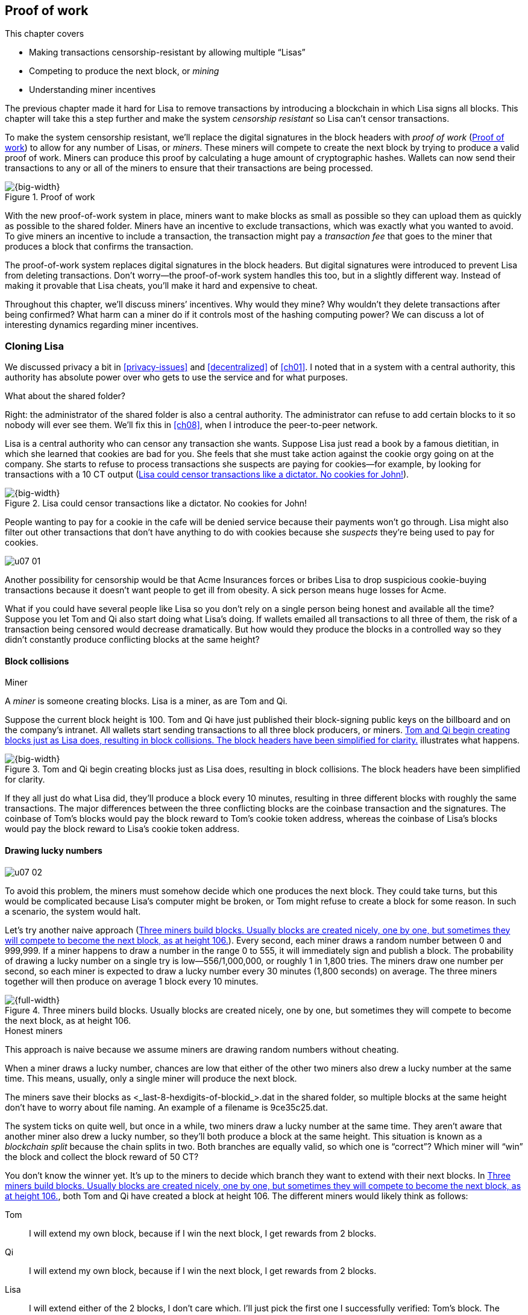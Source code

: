 [[ch07]]
== Proof of work
:imagedir: {baseimagedir}/ch07
This chapter covers

* Making transactions censorship-resistant by allowing multiple “Lisas”
* Competing to produce the next block, or _mining_
* Understanding miner incentives

The previous chapter made it hard for Lisa to remove transactions by
introducing a blockchain in which Lisa signs all blocks. This chapter
will take this a step further and make the system _censorship
resistant_ so Lisa can’t censor transactions.

To make the system censorship resistant, we’ll replace the digital
signatures in the block headers with _proof of work_ (<<fig0701>>) to
allow for any number of Lisas, or _miners_. These miners will
compete to create the next block by trying to produce a valid proof of
work.  Miners can produce this proof by calculating a huge amount of
cryptographic hashes. Wallets can now send their transactions to any
or all of the miners to ensure that their transactions are being
processed.

[[fig0701]]
.Proof of work
image::{imagedir}/07-01.svg[{big-width}]

With the new proof-of-work system in place, miners want to make blocks
as small as possible so they can upload them as quickly as possible to
the shared folder. Miners have an incentive to exclude transactions,
which was exactly what you wanted to avoid. To give miners an
incentive to include a transaction, the transaction might pay a
_transaction fee_ that goes to the miner that produces a block that
confirms the transaction.

The proof-of-work system replaces digital signatures in the block
headers. But digital signatures were introduced to prevent Lisa from
deleting transactions. Don’t worry—the proof-of-work system handles
this too, but in a slightly different way. Instead of making it
provable that Lisa cheats, you’ll make it hard and expensive to cheat.

Throughout this chapter, we’ll discuss miners’ incentives. Why would
they mine? Why wouldn’t they delete transactions after being
confirmed?  What harm can a miner do if it controls most of the
hashing computing power? We can discuss a lot of interesting dynamics
regarding miner incentives.

=== Cloning Lisa

We discussed privacy a bit in <<privacy-issues>> and <<decentralized>>
of <<ch01>>. I noted that in a system with a central authority, this
authority has absolute power over who gets to use the service and for
what purposes.

[.gbinfo]
.What about the shared folder?
****
Right: the administrator of the shared folder is also a central
authority. The administrator can refuse to add certain blocks to it so
nobody will ever see them. We’ll fix this in <<ch08>>, when I
introduce the peer-to-peer network.
****

Lisa is a central authority who can censor any transaction she wants.
Suppose Lisa just read a book by a famous dietitian, in which she
learned that cookies are bad for you. She feels that she must take
action against the cookie orgy going on at the company. She starts to
refuse to process transactions she suspects are paying for cookies—for
example, by looking for transactions with a 10 CT output
(<<fig0702>>).

[[fig0702]]
.Lisa could censor transactions like a dictator. No cookies for John!
image::{imagedir}/07-02.svg[{big-width}]

People wanting to pay for a cookie in the cafe will be denied service
because their payments won’t go through. Lisa might also filter out
other transactions that don’t have anything to do with cookies because
she _suspects_ they’re being used to pay for cookies.

****
image::{imagedir}/u07-01.svg[]
****

Another possibility for censorship would be that Acme Insurances forces
or bribes Lisa to drop suspicious cookie-buying transactions because it
doesn’t want people to get ill from obesity. A sick person means huge
losses for Acme.

What if you could have several people like Lisa so you don’t rely on a
single person being honest and available all the time? Suppose you let
Tom and Qi also start doing what Lisa’s doing. If wallets emailed all
transactions to all three of them, the risk of a transaction being
censored would decrease dramatically. But how would they produce the
blocks in a controlled way so they didn’t constantly produce conflicting
blocks at the same height?

==== Block collisions

[.gbinfo]
.Miner
****
A _miner_ is someone creating blocks. Lisa is a miner, as are Tom and
Qi.
****

Suppose the current block height is 100. Tom and Qi have just
published their block-signing public keys on the billboard and on the
company’s intranet. All wallets start sending transactions to all
three block producers, or miners. <<fig0703>> illustrates what
happens.

[[fig0703]]
.Tom and Qi begin creating blocks just as Lisa does, resulting in block collisions. The block headers have been simplified for clarity.
image::{imagedir}/07-03.svg[{big-width}]

If they all just do what Lisa did, they’ll produce a block every 10
minutes, resulting in three different blocks with roughly the same
transactions. The major differences between the three conflicting blocks
are the coinbase transaction and the signatures. The coinbase of Tom’s
blocks would pay the block reward to Tom’s cookie token address, whereas
the coinbase of Lisa’s blocks would pay the block reward to Lisa’s
cookie token address.

[[draw-lucky-numbers]]
==== Drawing lucky numbers

****
image::{imagedir}/u07-02.svg[]
****

To avoid this problem, the miners must somehow decide which one
produces the next block. They could take turns, but this would be
complicated because Lisa’s computer might be broken, or Tom might
refuse to create a block for some reason. In such a scenario, the
system would halt.

Let’s try another naive approach (<<fig0704>>). Every second, each
miner draws a random number between 0 and 999,999. If a miner happens
to draw a number in the range 0 to 555, it will immediately sign and
publish a block. The probability of drawing a lucky number on a single
try is low—556/1,000,000, or roughly 1 in 1,800 tries. The miners draw
one number per second, so each miner is expected to draw a lucky
number every 30 minutes (1,800 seconds) on average. The three miners
together will then produce on average 1 block every 10 minutes.

[[fig0704]]
.Three miners build blocks. Usually blocks are created nicely, one by one, but sometimes they will compete to become the next block, as at height 106.
image::{imagedir}/07-04.svg[{full-width}]


[.gbinfo]
.Honest miners
****
This approach is naive because we assume miners are drawing random
numbers without cheating.
****

When a miner draws a lucky number, chances are low that either of the
other two miners also drew a lucky number at the same time. This means,
usually, only a single miner will produce the next block.

The miners save their blocks as <_last-8-hexdigits-of-blockid_>.dat
in the shared folder, so multiple blocks at the same height don’t have
to worry about file naming. An example of a filename is 9ce35c25.dat.


The system ticks on quite well, but once in a while, two miners draw a
lucky number at the same time. They aren’t aware that another miner also
drew a lucky number, so they’ll both produce a block at the same height.
This situation is known as a _blockchain split_ because the chain splits
in two. Both branches are equally valid, so which one is “correct”?
Which miner will “win” the block and collect the block reward of 50 CT?

You don’t know the winner yet. It’s up to the miners to decide which
branch they want to extend with their next blocks. In <<fig0704>>,
both Tom and Qi have created a block at height 106. The different
miners would likely think as follows:

Tom:: I will extend my own block, because if I win the next block, I
get rewards from 2 blocks.

Qi:: I will extend my own block, because if I win the next block, I
get rewards from 2 blocks.

Lisa:: I will extend either of the 2 blocks, I don’t care which. I’ll
just pick the first one I successfully verified: Tom’s block. The
blocks might not have landed in the shared folder at exactly the same
time, so it makes sense to extend the first valid one I saw.

When the miners have picked a block at height 106 to extend, they
build a new block at height 107 and start drawing numbers
again. Several outcomes are possible from this situation, assuming
everyone is honest: an immediate resolution, a delayed resolution, or
a split of a split.

===== Immediate resolution

In the simplest and most common case, exactly one miner is the first
to draw a lucky number. This time, it’s Lisa who’s lucky
(<<fig0705>>).

[[fig0705]]
.An immediate resolution: Lisa draws a lucky number.
image::{imagedir}/07-05.svg[{full-width}]

Lisa extended Tom’s block, so the branch Tom and Lisa were working on
gets 1 block longer. A rule for this blockchain is that the _longest_
chain is the correct one. This will change further along in this
chapter, but for now, we follow the longest chain.

Qi, who was trying to extend her branch, notices that the other branch
just got longer because Lisa published a block for that branch. Qi
knows everyone else will follow the longer branch. If she stays on her
short branch, she’ll probably never catch up and become longer than
the other branch. She’s better off abandoning her short branch and
moving over to the longer branch. Now, everyone is working on the same
branch again, and the tie is resolved.

[.gbinfo]
****
The UTXO set is built from a single chain. It cannot be built from
multiple branches simultaneously. Full nodes have to chose which
branch to follow.
****

When Qi switches over to the new branch, she’ll mark all transactions of
her old branch (that aren’t already in the new branch) as pending. They
will be up for grabs for future blocks on the new branch. Nodes maintain
a pool of pending transactions, generally called the _memory pool_, or
_mempool_. To mark a transaction as pending means putting it in the
mempool.

Because Qi abandoned her branch, she also abandoned her block reward.
Her block will never be part of the longest chain, so she’ll never be
able to spend the block reward in her block. Only blocks on the longest
chain will affect the UTXO set.

===== Delayed resolution

But what would happen if both Lisa and Qi happened to draw a lucky
number at the same second (<<fig0706>>)? This would mean both branches
would be extended by 1 block each. You still don’t know which one is
the correct branch. Miners will again pick sides and try to extend
their branch of choice.

[[fig0706]]
.Both Lisa and Qi draw a lucky number at the same time. The situation isn’t resolved yet.
image::{imagedir}/07-06.svg[{big-width}]

Let’s say Tom is the next to draw a lucky number. He builds the next
block on his branch, which now becomes 3 blocks long. It becomes longer
than the other branch, which is only 2 blocks long (<<fig0707>>).

[[fig0707]]
.Tom is the next lucky miner, and he gets to extend “his” branch, which will now become the longest.
image::{imagedir}/07-07.svg[{big-width}]

Every miner acknowledges this by switching to Tom’s branch and moving on
from there. You finally have a winning branch. Again, Qi happens to be
the loser in this fight.

===== Split of split

Say instead Tom and Lisa both draw a lucky number at the same time. They
would then both extend Tom’s branch. The result would be a split of the
split (<<fig0708>>).

[[fig0708]]
.One of the branches experiences yet another split. This new split is resolved like the previous one.
image::{imagedir}/07-08.svg[{big-width}]

You now have three branches. Qi’s branch is probably abandoned because
it’s shorter than the two new branches, Lisa’s branch and Tom’s branch.
This new competition will be resolved in the same way as the first
split. It will be resolved

* Immediately by the next block
* After a delay because 2 blocks appear simultaneously, one on each
  branch
* When a new split is introduced on either of the two new branches

[[probability-of-splits]]
==== Probability of splits

[.gbinfo]
.Scientific notation
****
//a b c d e f g h i j k l m n o p q
5.6e-4 = 0.00056 +
2.1e-7 = 0.00000021

stem:[Xe{-Y}] is shorthand for stem:[X\times10^{-Y}]
****

Eventually, one branch of a split will win. The likelihood that two
branches of length _X_ happen next diminishes rapidly for increasing
_X_:

////
N = Number of dice
S = number of sides on the die (1800)

P(chain splits on next block) =
P(two or more dice wins | some die wins) =
P(two or more dice wins)/P(some die wins)

P(two or more dice wins) = 1 - ((S-1)/S)^N^ - 3*(1/S)*((S-1)/S)^N-1^
P(some die wins) = 1-((S-1)/S)^N^
P(two or more dice wins)/P(some die wins) =
(1 - ((S-1)/S)^N^ - 3*(1/S)*((S-1)/S)^N-1^)/(1-((S-1)/S)^N^) =
(1 - (1799/1800)^3^ - 3*(1/1800)*(1799/1800)^2^)/(1-(1799/1800)^3^)=0.00055565843

Na = Number of branch A dice
Nb = Number of branch B dice

P(both branches are extended next time) =
P(both branches are extended | some branch is extended)

A = Both branches are extended
B = Some branch is extended

P(A) = P(branch A is extended)*P(branch B is extended)
 = (1-((S-1)/S)^Na^) * (1-((S-1)/S)^Nb^)

P(B) = 1-((S-1)/S)^Na+Nb^

P(A|B) = P(A ∩ B) / P(B) = P(A) / P(B)
 = (1-((S-1)/S)^Na^) * (1-((S-1)/S)^Nb^) / (1-((S-1)/S)^Na+Nb^) 

Na = 1
Nb = 2
S = 1800

P(A|B) = (1-((S-1)/S)^Na^) * (1-((S-1)/S)^Nb^) / (1-((S-1)/S)^Na+Nb^)
 = (1-(1799/1800)) * (1-(1799/1800)^2^) / (1-(1799/1800)^3^)
 = (1/1800)*(1-(1799/1800)^2^) / (1 - (1799/1800)^3^)
 = 0.00037047327
////

|===
| Branch length | Probability | Happens about every …

| 1 | 5.6e-4 | 2 weeks

| 2 | 2.1e-7 | 90 years

| 3 | 7.6e-11 | 250,000 years

| 4 | 2.8e-14 | 700,000,000 years
|===

[.inbitcoin]
.Splits
****
[.movingtarget]

Splits in Bitcoin occur less than once a month, and the trend is for
them to become rarer over time due to more efficient verification and
transport mechanisms.
****

A split of branch length 1 is quite likely to happen, but a branch of
length 2 probably won’t happen during Lisa’s lifetime (she’s 45). No
matter how long the splits are, eventually they’ll resolve with a
winner. This seems like a nice scheme. But it has its issues:

* [ ] You can cheat with lucky numbers. You can’t prove you actually drew
an honest lucky number.

* [ ] For every new miner, the system becomes more censorship resistant
but also more vulnerable to private-key theft. More computers
containing private keys means a higher probability that a key gets
stolen. A stolen block-signing private key will let the thief create
blocks by cheating with lucky numbers and collect the rewards for
themselves.

* [ ] For each new miner, the risk that one miner cheats with lucky
numbers increases.

* [ ] You can’t just add new miners to the system. You need to lower the
lucky-number threshold as more miners are added, to keep the average
of 10 minutes per block and the money issuance at the desired rate.

Clearly, this system won’t be able to increase the number of miners
beyond a controlled group of highly trusted participants. You’ll get a
flood of blocks as miners start cheating, but you can’t prove they’re
cheating. It’s possible they’re just really, really lucky.

[.periscope]
=== Where were we?

This chapter is about _proof of work_. I haven’t introduced that term
properly yet, but I’ll do so in the next section.

In the Bitcoin overview in <<ch01>>, <<step-3-the-blockchain>>, you
saw that one miner takes the lead and decides which transactions go
into the next block and in what order. Bitcoin uses proof of work to
decide who gets to take the lead (<<fig0709>>).

[[fig0709]]
.Proof of work is how you select a leader without a leader.
image::{imagedir}/07-09.svg[{big-width}]

Proof of work lets you randomly select a leader among all miners
without using a central authority. Pay close attention to this chapter
because this is the essence of Bitcoin. It’s what makes Bitcoin truly
_decentralized_. We want the system decentralized because this makes
it censorship resistant. If the system has a central authority, then
transactions can be censored.

Cloning Lisa was a first step toward decentralization, but it isn’t
perfect because you trust miners to draw honest lucky numbers.

=== Forcing honest lucky numbers

What if you could force miners to not cheat with lucky numbers? It turns
out that you can! You can make them perform huge amounts of computations
with their computers and have them prove they’ve performed the work. You
can make them perform so much work that it takes each of the three
miners about 30 minutes on average to produce a block, which will result
in a 10-minute block interval, just as before.

[[fig0710]]
.The block signatures are replaced by proof of work.
image::{imagedir}/07-10.svg[{full-width}]

.Old-style block
****
image::{imagedir}/u07-04.svg[]
****

The trick is to replace the digital signatures in the block header with
proof of work (<<fig0710>>). Suppose Qi just published a block, and the
cafe’s full node wants to verify that this block is valid. Besides
verifying the usual stuff like transactions and the merkle root, the
full node must verify that Qi’s block includes a valid proof of work.
The proof of work is valid if the block-header hash—block ID—is less
than or equal to an agreed-on target that’s written in the block header,
as <<fig0711>> shows.

[.inbitcoin]
.Targets in Bitcoin
****
The target is written in the block header as 4 bytes, `ABCD`; the
32-byte target is calculated as `BCD` × 2^8*(A-3)^. That’s `BCD` with
`A-3` zero bytes after it. It’s this awkward because we must be able to
express a wide range of targets, 1–2^256^, with only 32 bits. The target
in Qi’s block is written as `1c926eb9`, meaning `926eb9` with 25 zero
bytes after (`1c–3 `= `19`, hex code for 25).
****

[[fig0711]]
.The block ID must be less than or equal to the target in the header. Otherwise, the block is invalid.
image::{imagedir}/07-11.svg[{half-width}]

The nonce in this block header is `492781982`. Qi selects this value
using trial and error. The next section will explain how this works.

To determine whether a block’s proof of work is valid, compare the
256-bit block ID to the 256-bit target written in the block header. In
<<fig0711>>, the block ID and target are

////
Max target:
0x00ffff * 2**(8*(0x1d - 3)) = 0x00000000FFFF0000000000000000000000000000000000000000000000000000
Example target:
0x926eb9 * 2**(8*(0x1c - 3)) = 0x00000000926eb900000000000000000000000000000000000000000000000000
Example hash:
////

 block id: 000000003c773b99fd08c5b4d18f539d98056cf72e0a50c1b57c9bc429136e24
 target:   00000000926eb900000000000000000000000000000000000000000000000000

In this example, the block ID starts with `000000003…`, whereas the
target starts with `000000009…`. The block ID is less than the target,
which means this block’s proof of work is valid.

The target is a number agreed on by all full nodes and miners. This
target will change every now and then according to some common rules.
Such a change is called a _retarget_, and I’ll describe it in a
later section. For now, you can regard it as a fixed number that must
be set in the block header.

==== Producing a valid proof of work

To create a new block, a miner must produce a valid proof of work for
the block before it’s considered valid. To make a valid proof of work,
the miner must create a block-header hash that’s less than or equal to
the target in the block header.

****
[options="header"]
|===
| Input | Hash
| `Hello1!` | `8264…6e64`
| `Hello2!` | `493c…14f8`
| `Hello3!` | `9048…0bae`
| `…` | `…` 
|===
****

A block ID is a double SHA256 of the block header. As you learned in
<<ch02>>, the only way to find a pre-image to a cryptographic hash
function is to try different inputs over and over until you find one.
The same goes here; the miner must try different block headers until it
finds one that hashes to a value less than or equal to the target.

Let’s go back in time and look at how Qi created her block. She creates
a block, sets the target to `00000000926e…`, and sets the nonce to `0`.
She then tests whether the proof of work is valid (<<fig0712>>).

[[fig0712]]
.Qi tests if her block is valid by verifying the proof of work.
image::{imagedir}/07-12.svg[{half-width}]

She calculates the block ID by hashing her block header with double
SHA256. In this case, the block ID is `aa9c614e7f50…`. This number
is bigger than the target:

 block id: aa9c614e7f5064ef11eedc51856cc7bfcdf71a1f2d319e56d4cc65bda939be79
 target:   00000000926eb900000000000000000000000000000000000000000000000000

The rule is that the block ID must be less than or equal to the target
for the proof of work to be valid. Qi fails miserably.

[.inbitcoin]
.Nonce
****
The nonce is a 32-bit number, so there are “only” 2^32^ = 4,294,967,296
possible different nonces to choose from.
****

This is where the nonce comes in. A _nonce_ is just a silly number
that doesn’t mean anything. It can be set to any value. Qi initially
set the nonce to `0`, but she could just as well have set it to `123`
or `92178237`. The nonce helps make a change in the block that will
affect the block ID without changing any real data, like transactions
or the previous block ID.

Qi will now try again to make a valid proof of work. She increases the
nonce from `0` to `1` and tests the validity again (<<fig0713>>).

[[fig0713]]
.Qi increases the nonce and makes a second attempt at finding a valid proof of work. This also fails.
image::{imagedir}/07-13.svg[{half-width}]

When Qi changes the block header by increasing the nonce, the block ID
changes—any tiny change in the header will result in a completely
different block ID. This is the same property displayed in <<cryptographic_hashing>> in <<ch02>>, when we changed the cat picture (<<fig0714>>).

[[fig0714]]
.Changing the input of a cryptographic hash function results in completely different output.
image::{imagedir}/07-14.svg[{big-width}]

The new block ID is `863c9bea5fd8…` This is also bigger than the target.
Qi fails again. I’m sorry, but there’s no way around it—Qi must try once
more. She increases the nonce from `1` to `2` and tests again (<<fig0715>>).

[[fig0715]]
.Qi’s third attempt at finding a valid proof of work. She fails again.
image::{imagedir}/07-15.svg[{half-width}]

The result is the same: miserable failure. The block ID was
`005ce22db5aa…` this time, which is still bigger than the target.

She repeats this over and over. For example, <<fig0716>> shows her
227,299,125th try. It was close, but close doesn’t help. She has to keep
trying (<<fig0717>>). And finally she gets the result shown in <<fig0718>>.

[[fig0716]]
.Qi’s try with nonce 227,299,124. Close but no cigar!
image::{imagedir}/07-16.svg[{half-width}]


[[fig0717]]
.Qi keeps on working.
image::{imagedir}/07-17.svg[{half-width}]

[[fig0718]]
.The nonce 492781982 is a winner!
image::{imagedir}/07-18.svg[{half-width}]

The nonce 492781982 results in a block ID `000000003c77…`.  She
compares this to the target:

 block id: 000000003c773b99fd08c5b4d18f539d98056cf72e0a50c1b57c9bc429136e24
 target:   00000000926eb900000000000000000000000000000000000000000000000000

Wow—this block ID is less than the target! Qi has performed a great deal
of work to find a nonce that results in a block ID less than the target.
She’s created a block with a valid proof of work. Great, now she’ll
publish the block to the shared folder.

It’s important to realize that all miners build their own unique blocks.
For example, Tom is working on his own block concurrently with Qi (and
Lisa), but his set of transactions is different than Qi’s because his
coinbase transaction pays the block reward to himself, whereas Qi’s
coinbase transaction pays the block reward to Qi. This difference will
cause the merkle roots in their respective block headers to differ. If
Tom sets Qi’s winning nonce, 492781982, on his own block, he likely
won’t meet the target. Other things that probably differ between their
blocks could be the timestamp or the selected list of transactions.

==== Why is this good?

Anyone can pick up the block from the shared folder and verify that the
rule is met—the block ID is less than or equal to the agreed-on target.
Block verification is now slightly different than before (<<fig0719>>).

[[fig0719]]
.Block verification has changed. The verifier no longer needs anything from outside the block.
image::{imagedir}/07-19.svg[{big-width}]

[.gbinfo]
.Blocks are self-contained
****
You don’t need anything from outside the blockchain to verify the
block.
****

The difference from verifying a digitally signed block is that the full
node verifies the block producer has provided a valid proof of work
instead of a valid digital signature.

[role="important"]
With proof of work, you don’t need anything other than the block itself
to determine if the block is valid. You used to need stuff from outside
the blockchain—the miner’s public key from the bulletin board. This is a
major leap forward toward decentralization. No central sources for
public keys are left that can be manipulated.

==== Comparing with lucky numbers

The blockchain will grow the same way as before, but the drawing of
lucky numbers is replaced by hashing the block header (<<fig0720>>).
<<tab0701>> compares the two systems.

[[fig0720]]
.The blockchain works the same as when lucky numbers were used.
image::{imagedir}/07-20.svg[{full-width}]

[.gbinfo]
****
0.02 microseconds is just an example of how long a “try” can take. It
varies from miner to miner.
****

Instead of drawing a random number each second, the miners draw a
number about every 0.02 microseconds through cryptographic hashing. At
the same time, the lucky number limit, or target, is set to the
256-bit number 00000000926e…=926eb9*2^200^ instead of just 555.

[[tab0701]]
[role="widetable"]
.Comparing the lucky number system with the proof-of-work system
|===
| Idea | Target | Possible values | Draw every | Average block time | Best chain in a split

| Lucky numbers | `555` | 1,000,000 | Second | 10 minutes | Longest chain
| Proof of work | 926eb9*2^200^ | `2^256^` | 0.02 microseconds | 10 minutes | Most work chain
|===

subtle but important difference is that with proof of work, it’s the
chain with the _most accumulated proof of work_ that’s considered the
best branch to follow. In the lucky numbers case, nodes followed the
longest chain. The accumulated proof of work for a blockchain is the sum
of the difficulty of each individual block in the chain.

The _difficulty_ of a block is a measurement of how many times harder it
is to find a valid proof of work for that block compared to finding it
for the genesis block.

More exactly, the _difficulty of block B_ is calculated like this:

[stem]
++++
\frac{\mathrm{target\ of\ the\ genesis\ block}}{\mathrm{target\ of\ }B}=\frac{(2^{16}-1)*256^{26}}{\mathrm{target\ of\ }B}
++++

The target of the genesis block is divided by the target of _B_,
which makes the difficulty of the genesis block exactly 1.

The gist of this is that the higher the target of a block, the lower
the difficulty of that block, and the lower the target, the higher the
difficulty. So, we sum all blocks’ difficulties in the blockchain to
get the chain’s accumulated proof of work.

[.gbinfo]
.Strongest chain
****
The strongest chain is the chain with the most accumulated proof of
work.
****

From now on, I’ll refer to the branch with the most accumulated work
as the _strongest branch_ or _strongest chain_. Another commonly
used term is _best chain_. The distinction between the longest and
the strongest chain will become important in <<strength-length>> when
I’ve introduced _difficulty adjustments_.

==== What if you run out of nonces?

The nonce is a 32-bit number. This is pretty small. If a miner has tried
all 4,294,967,296 possible numbers without success, they must do
something else to change the block header. Otherwise, they’ll redo the
exact same tries they’ve already made. Several options exist for making
a change (<<fig0721>>):

* Change the timestamp slightly.
* Add, remove, or rearrange transactions.
* Modify the coinbase transaction.

[[fig0721]]
.The block header can be changed in different ways.
image::{imagedir}/07-21.svg[{half-width}]

Changing the timestamp is straightforward—just add a second to the
timestamp, and the header will be different. If you use one of the other
two options, you’ll have to recalculate the merkle root because the
transaction data has changed. When the merkle root is updated, the
header changes.

Once you make any of these changes to the block, the header will change
so the nonce can be reset to `0`, and the miner can begin hashing again.

[[miners-have-to-move-out]]
=== Miners have to move out

The company thinks the proof-of-work system is nice and all, but it
doesn’t want to pay for the electricity needed to perform all this work.
Because computers run on electricity, the more calculations a computer
makes, the more electricity it needs.

The company decides that miners must run their mining software
elsewhere, such as in their own homes. This is fair. After all, miners
are rewarded with 50 CT for each block they find. The electricity cost
for them to produce a block is less than 50 CT. The current market value
of 50 CT is five cookies in the cafe, and each cookie token is currently
traded at about 20 cents. Each block gives a miner about $10 worth of
cookie tokens, which isn’t bad given that they each produce about 48
blocks per day.

Let’s look quickly at the _hashrate_ of our three miners. The hashrate
is a measurement of how many hashes (tries) they can perform per second:

|===
| Miner | Hashrate (million hashes/s) | Expected blocks per day

| Lisa | 100 | 48
| Tom | 100 | 48
| Qi | 100 | 48

s| Total s| 300 s| 144 
|===

This system will produce about 144 blocks per day, which is 1 block
per 10 minutes on average.

==== Adding more hashrate

An interesting aspect of this system is that _anyone_ can become a miner
without asking for permission. They can just set up a computer at home
and start building blocks. Blocks are no longer tied to a person but to
an amount of computing work:

Lisa adds to her hashrate:: Lisa finds this business of mining at home
lucrative. She decides to add another similar computer at her house,
which effectively doubles her hashrate.

Rashid becomes a miner:: Rashid also wants to join the mining
business. He sets up a computer at home that competes for new blocks.
His computer is slightly faster than the competitors’, so he expects to
produce more blocks per day than, for example, Qi.

After Lisa’s and Rashid’s added hashrate, the total hashrate in the
cookie token system has increased significantly:

[role="inbitcoin movingtarget"]
.Total Bitcoin hashrate
****
As of writing, Bitcoin’s total hashrate is about 50 exahash/s. That’s
50 × 10^18^ hash/s.
****

|===
| Miner | Hashrate (million hashes/s) | Expected blocks per day

| Lisa | 200 | 96
| Tom | 100 | 48
| Qi | 100 | 48
| Rashid | 150 | 72

s| Total s| 550 s| 264
|===


Look: we’re producing more blocks per day than we designed for! The
goal is 144 blocks per day, and 264 is significantly more than this.
The _block rate_ is too high, almost double the desired rate.

==== Problems with a high block rate

A higher block rate might seem beneficial because the confirmation time
of transactions will decrease, but it comes with some problems.

===== Too-fast money creation

[.bigside]
****
image::{imagedir}/u07-06.svg[]
****

Remember the planned money supply curve from <<ch02>>? The plan was to
issue half the money supply, 10.5 million CT, during the first four
years; then, during the next four years, issue half of that, 5.25
million CT; and so on, until the issuance rounds down to 0. This whole
process would take about 131 years.

Now, because Lisa beefed up her mining and Rashid added his mining
computer, the issuance is too fast. With this high block rate, it will
take only half the time until all the cookie tokens are created.

This means the increase rate in money supply is 264/144 = 1.8 times
the desired supply increase rate.

===== More splits

Splits happen naturally every now and then. But when the block rate
increases, the risk of natural splits increases. Imagine if 3,000 people
started mining in their basements. This would increase the block rate by
1,000 times. Each and every second, several miners would find a valid
proof of work and publish a block. There would be splits on almost every
block height. This makes transactions in recent blocks less reliable
because those blocks can more easily be split off from the main chain.

This would also be problematic from a security perspective because if
two branches have about 50% of the total hashrate on each branch,
individual branch security is cut in half. We’ll discuss blockchain
security further in <<security>>.

==== What’s fixed?

We’ve fixed the hard problem of forcing “honest lucky numbers” in an
interesting way. Let’s see what issues from <<probability-of-splits>>
remain:

* [x] You can cheat with lucky numbers. You can’t prove you actually
drew an honest lucky number.

* [x] For every new miner, the system becomes more
censorship-resistant but also more vulnerable to private key theft. A
stolen block-signing private key will let the thief create blocks by
cheating with lucky numbers and collect rewards for themselves.

* [x] For each new miner, the risk that one cheats with lucky numbers
increases.

* [ ] You can’t just add new miners to the system. You need to lower
the lucky-number threshold as more miners are added, to keep the 10
minutes per block average and the money issuance at the desired rate.

There’s only one problem left in the list. We’ll fix it in the next
section.

[[difficulty-adjustments]]
=== Difficulty adjustments

Now that you’ve added more miners and more hashrate to the system, the
block rate has increased. This is because the miners collectively make
more tries per second than before, resulting in more blocks being
produced per hour.

Everyone has agreed on the target in the block header, but you need to
adjust the difficulty of mining a block to cater to increased or
decreased total hash rate. The target is adjusted after every 2,016
blocks. This adjustment is called a _difficulty adjustment_ or
_retarget_, and the 2,016-block period is called a _retarget
period_. Remember that each block contains a coinbase transaction that
creates 50 new cookie tokens. You want 1 block per 10 minutes on
average, to keep the pace of newly minted cookie tokens at the desired
rate. That’s two weeks for 2,016 blocks.

[role="important"]

If the last retarget period was more than two weeks long, the target
must increase to increase the probability that a block header hash will
meet it. You decrease the difficulty. If the retarget period was less
than two weeks long, you must decrease the target to decrease the
probability of meeting it. You increase the difficulty.

The new target, stem:[N], is calculated as stem:[N=O \times F], where stem:[O] is
the old target and stem:[F] is a target change factor that depends on the
last retarget period, as <<fig0722>> shows.

[[fig0722]]
.Adjusting the target based on the last 2,016 blocks. The goal is 2,016 blocks in two weeks.
image::{imagedir}/07-22.svg[{big-width}]

Generally, we calculate the new target, stem:[N], from stem:[O] and
the duration, stem:[T], of the last retarget period as follows:

[stem]
++++
N=
O*\left\{
\begin{array}{ll}
\frac{1}{4} & \mbox{if } T \lt 0.5 \\
\frac{T}{2} & \mbox{if } 0.5 \leq T \leq 8 \\
4 & \mbox{if } 8 \lt T
\end{array}
\right.
++++

The target can’t change by more than a factor of 4 or by less than a
factor of 1/4 to limit the effect of certain double-spend attacks
where someone isolates a victim’s node from honest nodes to manipulate
the difficulty in their favor. You can read about it at
<<web-target-change>>.

[[timestamp-rules]]
==== Rules for timestamps

[.gbinfo]
****
Timestamps are also used by some bells and whistles in
transactions. I’ll have more about this in <<ch09>>.
****

The block header contains a _timestamp_. Timestamps are important
because you want the system to automatically adjust the target without
human intervention so that, on average, 1 block is produced per 10
minutes. The block-creation rate is important because you want a
predictable issuance of new cookie tokens.

The miner creating a block sets the timestamp to the current time before
producing a proof of work. But because different full nodes run on
different computers, their clocks might not be in perfect sync.

Suppose Lisa produces a block with timestamp 2017-08-13 07:33:21 UTC and
publishes it on the shared folder. Tom then produces the next block, but
his clock is behind Lisa’s clock.

Tom produces a block with an earlier timestamp than the previous block.
This isn’t a problem as long as the timestamps don’t differ too much
(<<fig0723>>).

[[fig0723]]
.Two blocks are mined with decreasing timestamps. That’s OK.
image::{imagedir}/07-23.svg[{full-width}]

The timestamp must obey a few rules. Suppose the cafe’s full node is
about to verify Tom’s block:

* The timestamp must be strictly later than the _median_ of the
previous 11 timestamps. This median is commonly referred to as the
block’s _median time past_.

* The timestamp must be at most two hours in the future according to
the cafe’s clock.

These rules ensure that no one manipulates their blocks’ timestamps to
influence the next target calculation. Imagine if the last block
before the retarget had a timestamp six weeks after the current
time. This would cause the next target to increase by a factor of 4,
as <<tab0702>> shows.

[[tab0702]]
.A bad miner manipulates the last timestamp of the 2,016 blocks before a retarget. H is the first block height of a retarget period. The new target will increase by a factor of 4.
|===
| Block height | Timestamp (ignoring seconds) | Elapsed timestamp time

| H      | 2017-07-31 06:31 | 0
| H+1    | 2017-07-31 06:42 | 11:17
| ...    | ... | ...
| H+2013 | 2017-08-14 07:22 | 2 weeks and 51 min
| H+2014 | 2017-08-14 07:33 | 2 weeks and 1h 2 min
| H+2015 | 2017-09-25 08:51 | 8 weeks and 2h 20 min
|===

The last timestamp is six weeks later than when the block was actually
mined. All full nodes will reject this block because it violates the
timestamp rules. Someone wants to manipulate the target. If this block
had been accepted, the next target would be four times bigger than the
current target, making it four times easier to find a valid proof of
work. This kind of misbehavior is prohibited by the timestamp rules
just described. Given that you can’t lie more than two hours with your
timestamp, the next target can’t be manipulated more than marginally.

[[strength-length]]
==== Chain strength vs. chain length

Let’s get back to the discussion on chain strength and why it’s
important not to merely look at chain length. It intuitively seems
reasonable that the harder it is to rewrite the chain’s history, the
better, so you should follow the strongest chain. But when do the
strongest and longest chain differ?

They can differ for several reasons:

* Natural split right before a retarget

* Accidental splits due to incompatible software versions

* Deliberate splits as an attack against the honest chain

We’ll look only at the first option here. Suppose a natural split
occurs (<<fig0724>>).

[[fig0724]]
.A natural split with differing timestamps between the branches will cause one branch to become stronger than the other in case of a retarget.
image::{imagedir}/07-24.svg[{big-width}]

[.gbinfo]
.Timestamps
****
Timestamps must not be more than two hours ahead of the clock on the
wall.
****

This is an unlikely scenario, but we need to consider it because it
_might_ happen. A split happens right before a retarget, and the 2
blocks’ timestamps differ by four hours. Next, 2 new blocks are
produced at the same time, one on each branch. These new blocks have
been retargeted based on different histories. The last timestamps in
the respective retarget periods differ by four hours, which causes the
new targets to be different. Recall the retarget formula:

[stem]
++++
N=
O*\left\{
\begin{array}{ll}
\frac{1}{4} & \mbox{if } T \lt 0.5 \\
\frac{T}{2} & \mbox{if } 0.5 \leq T \leq 8 \\
4 & \mbox{if } 8 \lt T
\end{array}
\right.
++++

Because the new targets are different, the new difficulty of the last
block on each branch is different. This means the chain strength
differs because the branches now have different accumulated proof of
work.

[[security]]
=== What harm can miners do?

In <<ch06>>, you made sure Lisa couldn’t undo transactions without
revealing her fraud attempt. You did this by requiring Lisa to
digitally sign blocks so anyone can verify that Lisa has approved a
block. If she later signs a competing block on the same height that
replaces her own transaction with a transaction paying to herself
instead, everyone will notice and hold her accountable.

Now the situation is different. Lisa doesn’t sign her blocks anymore.
The blocks are anonymous—nothing ties Lisa to a certain block. Doesn’t
this mean she can double spend again?

Well, yes, if she’s very lucky.

==== Double spending

Suppose Lisa is about to pay for a cookie in the cafe. But at the time
she pays, she also prepares a double-spend transaction (<<fig0725>>).

[[fig0725]]
.Lisa creates two transactions that spend one common output.
image::{imagedir}/07-25.svg[{big-width}]

C is the transaction to the cafe. L is Lisa’s double-spend transaction
that she’s going to use to snatch her money back. Both transactions are
perfectly valid on their own, but both can’t be valid at the same time
because they both spend a common output. An output can be spent only
once.

Lisa sends the honest payment, C, to all miners. While other miners try
to add her honest transaction into a block and create a valid proof of
work, Lisa secretly puts the double-spend transaction, L, into a secret
block of her own and starts working on that block (<<fig0726>>).

Lisa’s goal is to secretly find a valid proof of work for her fraud
branch, containing L, that exceeds the honest chain’s proof of work. If
she succeeds, she’ll publish all blocks in her branch, and all miners
will switch over to her branch and start working to extend her branch
instead. For simplicity, let’s assume this all happens without any
retargets (difficulty adjustments) happening; we’re in the middle of a
retarget period. This means all blocks have the same target (or
difficulty), so we can strictly look at branch length instead of branch
strength (accumulated proof of work).

[[fig0726]]
.Lisa pulls off a double-spend attack—and succeeds despite her small hashrate.
image::{imagedir}/07-26.svg[{full-width}]

A bunch of miners are trying to confirm Lisa’s honest transaction, C,
while Lisa works to find a valid proof of work for her block with the
double-spend transaction, L. The cafe is waiting for a valid
transaction before it hands out the cookie.

[.inbitcoin]
.Which branch to follow?
****
It isn’t strictly necessary for a miner to always mine on the first
seen block. But the most widely used Bitcoin software, Bitcoin Core,
follows the first-seen block.
****

Eventually, the honest transaction will be confirmed on the honest
chain.  The cafe sees that block, verifies it, and gives the cookie to
Lisa.  Lisa eats it. While she swallows the last crumb, her computer
happens to find a valid proof of work for her block. She doesn’t
publish her block yet because it won’t help her. Miners are already
mining on the honest branch because that’s where they first saw a
block.

The combined hashrate of all miners on the honest chain is 350
Mhash/s, whereas Lisa has only 200 Mhash/s. This means the honest
chain should be able to find blocks more often than Lisa.

But everyone gets lucky once in a while. Lisa is lucky to find yet
another block on her fraudulent branch. She now has 2 blocks on her
branch, whereas the honest branch is only 1 block long. Lisa has more
total proof of work on her chain than the honest miners have on their
branch. Lisa publishes her 2 blocks to the shared folder.

Other miners will see those 2 blocks, see that Lisa’s branch has more
proof of work than the honest branch, and switch over to Lisa’s
branch. The miners that switch can’t see that a crime is being
committed or who create the blocks; they’ll neutrally jump to the
strongest valid chain.

The result is that transaction C to the cafe is effectively
undone. It’s no longer part of the chain with the most proof of
work. The cafe has lost the 10 CT it thought it had when it gave the
cookie to Lisa.

From this point forward, new blocks will extend Lisa’s branch, and
things will continue normally. The block with transaction C will
become stale.

==== Protecting against double-spend attacks

Although the odds are against Lisa, she _could_ get lucky and succeed in
a double-spend attack, as in the previous example. Trying to pull off a
double spend of 10 CT isn’t economically feasible from Lisa’s
perspective. She risks spending lots of electricity and making her own
blocks stale if she doesn’t succeed. She’d lose out on the rewards from
those stale blocks.

But what if she tried to double spend a larger amount than 10 CT: say,
100,000 CT? Then it might be worth it for Lisa to try to double spend.
Just imagine if she could buy the whole cafe and pull off a double-spend
attack. Then she would have a cafe and still have her 100,000 CT.

The cafe owner is willing to sell the cafe to Lisa for 100,000 CT. But
the cafe is, of course, aware of double-spend attacks. So, the cafe
owner tells Lisa that for this much money, he’ll give her the cafe after
six confirmations.

What does this mean? Lisa must pay the cafe owner 100,000 CT and then
wait until the transaction is included in a block and 5 blocks have been
built after that block. Only then will the owner hand the cafe over to
Lisa.

To pull off a double-spend attack, Lisa must build an alternate branch
in secret, just like in her previous attack, while the cafe awaits six
confirmations. When the cafe owner has seen six confirmations and given
the cafe to Lisa, she must at some point upload a stronger double-spend
branch to the shared folder. This means Lisa must be lucky for a longer
time period than in the previous example.

Let’s see how it goes (<<fig0727>>).

[[fig0727]]
.Lisa tries to double spend a transaction with six confirmations. She fails.
image::{imagedir}/07-27.svg[{full-width}]

The outcome is as expected. Lisa couldn’t produce more blocks than the
honest chain in the long run. She gave up at 7–4.

The following table shows the sequence of events in this example:

[%autowidth,role="widetable"]
|===
| Event | Score (C-L) | Comment

| 1, 2 | 0-0 | Lisa starts mining on her secret branch containing her
double-spend transaction. She also sends out a payment to the honest
miners.
| 3 | 0-1 | Lisa finds a block but keeps it secret. She doesn’t want
the cafe to notice that there’s a double-spend attack going on.
| 4 | 1-1 | The honest payment, C, gets its first confirmation. The
cafe will wait for 5 more blocks before making the deal.
| 5, 6, 7, 8, 9 | 5-4 | Lisa keeps up OK, but she’s 1 block behind and
must create 2 blocks more than the cafe to succeed.
| 10 | 6-4 | The honest transaction has six confirmations. Lisa gets
the cafe. The deed of transfer is signed. Lisa keeps trying to
catch up.
| 11 | 7-4 | Lisa thinks this stinks. The probability of creating 4
blocks more than the honest chain in the future is tiny.
|===

Lisa gives up for several reasons:

* She realizes she doesn’t have enough hashrate to catch up and surpass
the honest chain. At any moment, the probability that Lisa finds the
next block is 200/550 = 0.36. This means the probability that the honest
miners find the next block is 1 – 0.36 = 0.64. Blocks are going to be
found much faster on the honest chain.

* For each minute she keeps trying, her computer consumes electricity that
costs money. If she doesn’t succeed in her double-spend attempt, the
electricity cost will have been in vain.

* For each block she mines on her own chain, she’ll lose the 50 CT block
reward if she fails.

[.inbitcoin]
.Confirmations
****
With six confirmations, you can be pretty sure no one will double-spend
attack you. But the higher the transaction value, the more economically
feasible it is to make a double-spend attempt.
****

The key here is that the cafe demanded six confirmations. The more
confirmations needed, the harder it is for Lisa to build a stronger
branch than the honest miners. She needs more luck.

When the cafe got its six confirmations, Lisa was 2 blocks behind. She
would need to grow faster than the honest chain and become 1 block
longer than the honest chain. Her chances are small. The more blocks she
has to catch up with, the smaller the chances, as <<tab0703>> shows.

[[tab0703]]
.Probability that an attacker catches up, from the attacker’s perspective
[cols="7*^"]
|===
.2+h| Catch-up blocks (z) 6+h| Probability, stem:[q_z], of the attacker catching up if they have stem:[q%] of hashrate
h|       1%     h| 10%     h| 18% (Tom) h| 36% (Lisa) h| 45% h| 50%

|   1 | 0.010101 | 0.111111 | 0.219512 | 0.562500 | 0.818182 | 1.000000 
|   2 | 0.000102 | 0.012346 | 0.048186 | 0.316406 | 0.669421 | 1.000000 
|   3 |  1.0e-06 | 0.001372 | *0.010577* | 0.177979 | 0.547708 | 1.000000 
|   4 |  1.0e-08 | 0.000152 | 0.002322 | *0.100113* | 0.448125 | 1.000000 
|   5 |  1.1e-10 | 0.000017 | 0.000510 | 0.056314 | 0.366648 | 1.000000 
|   6 |  1.1e-12 |  1.9e-06 | 0.000112 | 0.031676 | 0.299985 | 1.000000 
|  10 |  1.1e-20 |  2.9e-10 |  2.6e-07 | 0.003171 | 0.134431 | 1.000000 
|===

The probability, stem:[q_z], is calculated as

[stem] 
++++
q=\mathrm{attackerʼs\ hashrate} \\
p=\mathrm{honest\ hashrate} \\
z=\mathrm{blocks\ to\ catch\ up} \\
q_{z}=
\left\{
\begin{array}{ll}
1 & \mbox{if } p \leq q \\
(\frac{q}{p})^z & \mbox{if } q \gt p \\
\end{array}
\right.
++++

Look at the column for a 36% hashrate, which is what Lisa has. When
she’s 3 blocks behind, she must produce 4 blocks more than the honest
miners in the future. This gives her a roughly 0.10 chance of ever
succeeding in this double spend—if she’s prepared to try indefinitely.
She probably doesn’t want to keep trying forever, which gives her a
slightly smaller probability of succeeding.

===== Tom tries to double spend, too

Imagine if Tom attempted a double spend instead of Lisa (<<fig0728>>).
He’s only got half of Lisa’s hashrate, 100 Mhash/s.

[[fig0728]]
.Tom attempts to double spend with an 18% hashrate and gives up. He’s lucky to find 2 blocks in about the same time the honest miners find 3.
image::{imagedir}/07-28.svg[{big-width}]

Tom’s chances are smaller than Lisa’s. He’s getting a bit lucky and
finds 2 blocks early, but after falling 2 blocks behind the honest
miners, he thinks his chances are too small and gives up. Having to
produce 3 more blocks than the honest miners at a probability of about
0.011 (stem:[z=3]) is a terrible thought.

Tom’s a smart guy and knows not to try this. He understands that he’s
far better off securing the blockchain along with everybody else and
getting his fair share of the rewards than trying to defeat it. After
all, with 18% of the hashrate, he gets almost a fifth of all block
rewards. That’s more than 50 CT per hour. After 2,000 hours, or 12
weeks, he’d have made 100,000 honest cookie tokens, instead of trying
to steal them.

===== Tom and Lisa collude to double spend

Together, Tom and Lisa have 300 Mhash/s. They control more than 50%
(54.5%) of the total hashrate (<<fig0729>>).

[[fig0729]]
.Hashrate distribution. Two miners can collude to control a majority of the hashrate.
image::{imagedir}/07-29.svg[{half-width}]

If they cooperate on a double-spend attack, and if they’re willing to
try indefinitely, their chances of succeeding are 100% (<<tab0703>>).
If they’re only willing to try for, say, 50 blocks, their chances are
still very close to 100%.
This scary scenario means Tom and Lisa can rewrite history at will. They
run faster than the combined hashrate of all the honest miners. They can
create a branch from any block in the blockchain history, work their way
up to the honest chain tip, and surpass it. All miners will then move
over to Tom and Lisa’s branch. Note that they still can’t steal anyone’s
money in the blockchain, but they can make as many double spends as they
want.

Let’s play with the idea that Tom and Lisa start double spending. For
example, they buy the cafe and double spend the transaction so they end
up with both the cafe and 100,000 CT. Every now and then, people will
notice that the blockchain history has changed. Six confirmation
transactions used to be reliable, but now they can’t be trusted. What
will happen to the cookie token value if the blockchain becomes less
reliable? And what happens to the value of cookie tokens when people
hear about the double-spend attacks going on?

Panic! People don’t want anything to do with this unreliable, insecure
cookie token system anymore. Many people will sell all their cookie
tokens on the cookie token marketplace outside the cafe. The problem is
that there aren’t many buyers. What happens to the dollar price of
cookie tokens when the demand is low and supply is high? The price
tanks.

What happens when the price tanks? More panic! More people want to sell,
leading to even bigger price drops.

Tom’s, Lisa’s, and all other miners’ mining business becomes less
profitable because the value of their block rewards is so low that they
can’t sell their cookie tokens to get enough dollars to pay their
electricity bill. They need to shut down their mining business because
they mine at a net loss.

Tom and Lisa should think twice before starting to attack the system,
even though they can. Just the fact that two miners together control
more than 50% of the total hashrate could be enough to trigger a price
drop because people get nervous about _mining centralization_—when a
few people control a large portion of the total hashrate. They don’t
even have to attack the system to make cookie tokens less valuable.

[[mitigating-miner-centralization]]
===== Mitigating miner centralization

What can people do to counter Tom and Lisa’s power? They can start
mining at home. Let’s say five more people join the mining business, and
each adds a computer with 150 Mhash/s. We now have a whole new situation
(<<fig0730>>).

[[fig0730]]
.New hashrate distribution. It’s much harder to get control over a majority of the hashrate.
image::{imagedir}/07-30.svg[{half-width}]

[role="inbitcoin movingtarget bigside"]
.Bitcoin’s hashrate distribution
****
As of this writing, Bitcoin’s 50 exahash/s are distributed as follows
(source: blockchain.info):

image::{imagedir}/u07-10.svg[]

The distribution constantly changes, but this should give you an idea
of how it can look in the real world.
****

The total hashrate increases from 550 Mhash/s to 1,300 Mhash/s. The
biggest miner, Lisa, with 200 Mhash/s, now has only about 15% of the
total hashrate. At least five miners must collude to control a majority
of the hashrate because the biggest four miners control 49.9%.

The incentives for people to start mining are strong. They have cookie
tokens, and they want the system strong to protect their money from
panic price drops due to miner centralization.

Note that as more miners join the race, the rewards per miner will
decrease. At some point, some miner—probably an inefficient one—will
find that mining isn’t worth it anymore and close down its mining
computers. The market will push out the inefficient miners in favor of
the efficient ones.

[[transaction-fees]]
=== Transaction fees

The system now in place has multiple miners that produce blocks
independently of each other. This is a massive gain in censorship
resistance. All miners must collude to hinder transactions from entering
the blockchain. A single miner or a portion of the miners will only be
able to make a transaction take longer to confirm, but eventually, one
of the noncensoring miners will find a valid proof of work for a block
that contains the transaction and publish that block.

All good. But there are two problems:

* Bigger blocks are slower.

* Block size is limited.

These two properties have some implications on miners’ transaction
selection. Let’s start with the first of these two problems and then
discuss what effect the block-size limit will have.

==== Bigger blocks are slower

Suppose Lisa and Tom find valid proof of work for their respective
blocks at the same time. Lisa’s block is 200 KB and contains 400
transactions, whereas Tom’s block is 100 KB and contains 200
transactions. They both want their own block to become part of the
strongest chain, but only one of them can take that place. They start
uploading their respective blocks to the shared folder at the exact same
time (<<fig0731>>).

[[fig0731]]
.Lisa and Tom compete to get Qi and the other miners to mine on top of their block. Tom wins this race because his block was smaller.
image::{imagedir}/07-31.svg[{full-width}]

Tom’s block is smaller than Lisa’s. This means Tom will upload his block
to the shared folder faster than Lisa uploads hers. It will also be
faster for Qi to download Tom’s block than it will be to download Lisa’s
block. Finally, Qi has to verify blocks she downloads before building on
them. A smaller block will typically be faster to verify than a big
block, so Tom’s block is also faster to verify than Lisa’s block.

The result is that Qi will, at time T, select Tom’s block as the current
best chain tip and start mining on top of Tom’s block. Lisa’s block
doesn’t really exist for Qi at time T because Qi hasn’t verified it yet.
She’s still downloading Lisa’s block from the shared folder. When Qi
finally verifies Lisa’s block at time L, Qi has already decided to go
for Tom’s block, and Lisa’s block will be stored in case of future chain
reorganizations.

Miners have a clear incentive to keep their blocks small. For each extra
transaction they add to their blocks, they lose a little competitiveness
in the block race.

==== But wasn’t this about transaction fees?

This is where transaction fees come in. If the miner could get paid a
little extra for each transaction it adds to its block, that would
compensate for the loss of competitiveness.

People making payments are keen on having their transactions confirmed
in the blockchain. Wouldn’t it be great if John could reserve a little
money in his transaction for the miner who includes it? This way, the
payer could compensate the miner for the loss of competitiveness.

If you use the transactions a little differently, you can offer this
feature. Let’s say John wants to buy a cookie. To give miners an
incentive to include his transaction, he decides to add a transaction
fee. He constructs his transaction as shown in <<fig0732>>.

[[fig0732]]
.John includes a fee for the miner who mines a block with his transaction.
image::{imagedir}/07-32.svg[{full-width}]

When John created a similar transaction in <<ch05>>, the sum of the
inputs was equal to the sum of the outputs. He didn’t pay a
transaction fee.

.Half a CT?

[.gbinfo]
****
Cookie tokens and bitcoins can be split into tiny fractions. The
smallest Bitcoin unit possible is a _satoshi_:
1 sat = 10^-8^ bitcoin.
****

This time, John wants to add a small transaction fee to his transaction.
He spends two inputs, totaling 13 CT, and adds an output of 10 CT to the
cafe and a change output of 2.5 CT to himself. He then signs the
transaction just as he always does and sends it to all the miners.

Lisa, the miner, receives this transaction from John. She notices that
there is a transaction fee of 0.5 CT in it. She wants that fee and
decides the transaction fee compensates more than enough for the small
incremental risk of losing the block race due to including the
transaction.

[role="important"]
John can tune the incentive for miners to include his transaction. If
it’s important to him that the transaction be confirmed in one of the
next few blocks, he should pay a relatively high fee. If there’s no
hurry, he can pay a low fee, but he needs to be cautious. If he pays
too small a fee, no miner will be willing to confirm his transaction.

We’ll talk more about fees, and how you can change a transaction’s fee
if it gets stuck pending—also known as _fee bumping_—in <<ch09>>.

[.inbitcoin]
.Fees in Bitcoin
****
[.movingtarget]
As of this writing, a transaction fee of 4 sat/byte is normally
required to get a transaction into one of the next 6 blocks. A normal
transaction, 500 bytes, would cost 0.00002{BTC}, or about 20 cents.
****

For Lisa, when she’s deciding whether to include a transaction, all that
matters is how big the transaction is and what fee it pays. Basically,
it’s the _fee per byte_ she’s interested in. John’s transaction is about
400 bytes and pays a 0.5 CT fee. That’s 0.00125 CT/byte. This is a
simple calculation for Lisa to do, and she does the same for all
transactions. If the fee per byte is above a certain threshold, she’ll
include the transaction.

She can select transactions however she wants, as described in
<<transaction-selection>>. For example, she can include her own
transaction without any fee, or she can drop all transactions that pay
for cookies no matter how high the fee is. And that’s OK. Other miners
will have different strategies for selecting transactions. Most will
probably make decisions based only on fee per byte.

How does Lisa collect this fee? By using her coinbase transaction
(<<fig0733>>).

[[fig0733]]
.Lisa’s working on a block, and she’s included John’s transaction and a few others. She collects the fees in the coinbase output.
image::{imagedir}/07-33.svg[{big-width}]

Lisa sums up all transaction fees from the transactions in her block
and increases the coinbase output with this amount. The amount in the
coinbase output—the block reward—is the sum of the block subsidy, the
50 new cookie tokens this block creates, and all transaction fees from
the transactions in the block. Note that we’ve widened the term _block
reward_ to include both the _block subsidy_ (newly created money) and
the transaction fees.

When the block is set up correctly, Lisa starts working to find a valid
proof of work for this block.

==== Block size is limited

Blocks aren’t allowed to be infinitely large. Simply put, the maximum
block size is 1,000,000 bytes, but we’ll discuss some nuances of this
in <<block-size-limit>>. If more transactions are waiting to be
confirmed than there is block space available, miners have to choose
which transactions to include in the block and which to exclude.

The transaction fee plays an important role in this situation because a
higher transaction fee gives miners more incentive to include the
transaction in a block instead of other transactions. The fee is used to
compete against other transactions for block space, in addition to
compensating for the lost competitiveness. This situation is known as a
_fee market_ (<<fig0734>>).

[[fig0734]]
.In a fee market, transactions compete for block space. The numbers in the transactions denote the fee level in CT/byte.
image::{imagedir}/07-34.svg[{big-width}]

If more block space is available than there is transaction data
waiting to be confirmed, transactions don’t compete with each other in
the same sense (<<fig0735>>).

[[fig0735]]
.When there is no fee market, transactions don’t compete with each other. They just have to pay for the lost competitiveness.
image::{imagedir}/07-35.svg[{big-width}]

In this situation, any transaction that bears the cost of lost
competitiveness will be confirmed.

[.movingtarget]

As of this writing, fee markets emerge from time to time during spikes
of interest in Bitcoin. But there are still moments with few to no
waiting transactions, in which case the fee is low, typically 1
satoshi/byte, or 0.000,000,01 BTC/byte.

==== When the block subsidy is 0

As we discussed in <<ch02>>, the block subsidy will be halved roughly
every four years. At some point, the block subsidy won’t be big enough
on its own to give miners incentive to mine. If the value of the block
reward is smaller than the electricity bill, what’s the point in
mining?

Transaction fees will play a bigger and bigger role for miners as the
block subsidy decreases. The typical miner wants the income from
mining to at least cover their electricity bill (<<fig0736>>).

[[fig0736]]
.A miner must make at least enough money to pay the electricity bill.
image::{imagedir}/07-36.svg[{big-width}]

Note that the _value_ of the block subsidy might not always decrease
over time. <<tab0704>> shows some examples.

[[tab0704]]
.The block subsidy might be halved, but its value depends on the cookie token value.
|===
| Block subsidy | Value of 1 CT | Value of block subsidy

| 50 CT | $0.10 | $5
| 25 CT | $0.25 | $6.25
|===

This shows that the block subsidy by itself isn’t a measurement of
mining income. We have to look at the _value_ of the block subsidy and
the _value_ of the transaction fees. One thing is for sure: when the
subsidy is zero, the value of the subsidy is also zero. At _some_
point, the block subsidy isn’t incentive enough to mine.

When this happens, transaction fees will help give efficient miners
revenue. If John wants his transaction confirmed, he must pay a fee
big enough that one or more miners are willing to include his
transaction.  This is a market for block space at play.

[.gbinfo]
.Lightning Network
****
For more information about the Lightning Network, see
<<web-lightinig-network>>. Unfortunately, there’s no room in this book
for this interesting and complex topic.
****

We can only speculate about where fee levels will be in the
future. Some people argue that Bitcoin’s fees are already too high for
how they want to use Bitcoin today. As transaction fees go up, some
current use cases for Bitcoin—for example, payments with tiny
amounts—will have to find other ways to work. New systems are being
developed on top of Bitcoin that enable people to lump a nearly
infinite number of payments together into just one or two
transactions. One such system, the Lightning Network, is of particular
interest. If a million payments can be made with a single Bitcoin
transaction, all those user transactions can share the cost of the
transaction fee.

=== Recap

This chapter has solved the problem with censorship. Lisa had absolute
power over what transactions to include in the blockchain. You solved
this by having multiple “Lisas,” or miners. By doing so, wallets can
send their transactions to any or all miners, and hopefully some of the
miners will process the transactions.

The miners compete to produce the next block in the blockchain. They
compete to be the first to find a valid proof of work for their block.

image::{imagedir}/u07-11.svg[{half-width}]

The miner that wins the competition will publish its block and collect
the block reward, which consists of the block subsidy and the
transaction fees. The reward is collected in the coinbase transaction.

image::{imagedir}/u07-12.svg[{big-width}]

The block subsidy is used to fairly get new money into circulation in
the economy until all 21,000,000 new cookie tokens are minted. The
sender of a transaction adds a transaction fee to incentivize miners
to include the transaction in their blocks.

This competition will lead to natural splits, when two miners find a
block at about the same time. These splits will eventually be
resolved.

image::{imagedir}/u07-13.svg[{full-width}]

The resolution is affected by which branch miners choose to mine on.
Miners usually mine on the first valid block they see.

A merchant shouldn’t trust a high-value transaction until a sufficiently
high number of blocks have been mined on top of the block containing the
transaction. This reduces the risk of double spends.

image::{imagedir}/u07-14.svg[{full-width}]

It can be expensive for a miner to try a double spend. If it fails,
the miner will have spent a lot of electricity and lost all its block
rewards. The choice of the number of required confirmations is up to
the merchant and should take into account the transaction value.

==== System changes

Proof of work replaces the block signatures introduced in <<ch06>>, and
we can remove them from the concept mapping table (<<tab0705>>).

[[tab0705]]
[%autowidth]
.The block signatures have been replaced by the Bitcoin concept proof of work. Lisa has transformed into one of several miners.
|===
| Cookie tokens | Bitcoin | Covered in

| 1 cookie token | 1 bitcoin | <<ch02>>
| *[.line-through]#Lisa#* | *[.line-through]#A miner#* | *[.line-through]#<<ch07>>#*
| *[.line-through]#Block signature#* | *[.line-through]#Proof of work#* | *[.line-through]#<<ch07>>#*
| The shared folder | The Bitcoin network | <<ch08>>
|===

Lisa is now doing the exact same tasks as a Bitcoin miner, which is why
we remove Lisa from the table as well. The shared folder will be the
last bit of the cookie token system we’ll take care of. That’s for the
next chapter.

It’s time to release a shiny new version of the cookie token system
(<<tab0706>>).

[[tab0706]]
[%autowidth,options="header"]
.Release notes, cookie tokens 7.0
|===
|Version|Feature|How

.2+|image:{commonimagedir}/new.png[role="gbnew"]7.0
| Censorship-resistant | Multiple miners, “Lisas,” enabled by proof of work
| Anyone can join the mining race | Automatic difficulty adjustments

.3+|6.0
| Prevent Lisa from deleting transactions
| Signed blocks in a blockchain

| Fully validating nodes
| Download and verify the entire blockchain

| Lightweight wallet saves data traffic
| Bloom filters and merkle proofs

.3+|5.0
| Spend multiple “coins” in one payment
| Multiple inputs in transactions

| Anyone can verify the spreadsheet
| Make the signatures publicly available in the transactions

| Sender decides criteria for spending the money
| Script programs inside transactions

|===


=== Exercises

==== Warm up

1. In what way was Lisa a central authority in <<ch06>>?

2. Why would the possibility of censoring transactions decrease
with multiple miners, or “Lisas”?

3. Drawing random numbers worked quite well, but we abandoned this
idea. Why was the idea naive?

4. How do you check if a proof of work is valid?

5. How does a miner generate a valid proof of work?

6. What is meant by _strongest chain_?

7. What does it mean when a miner has the hashrate 100 Mhash/s?

8. A retarget period has just ended, and the last 2,016 blocks took
15 days to produce. Will the target increase or decrease?

9. At what percentage of the hashrate can you be certain to pull
off a double spend, if you’re willing to try indefinitely?

==== Dig in

[start=10]
. Suppose a big block and a small block are created at the same
time. Why is the big block less likely to become part of the strongest
chain compared to the small block?

. Suppose the block rate suddenly doubles exactly in the middle of a
retarget period. It goes from 6 blocks per hour to 12 blocks per hour,
on average. No other changes happen during the retarget period.  What
will happen to the target after this period?

. Suppose Selma has 52% of the total hashrate. She decides to change
the retarget period of her software program from 2,016 blocks (two
weeks) to 144 blocks (one day). No one else thinks this is a good
idea, and they keep running the old software. What will happen after
her next retarget period of one day when she adjusts her target? Will
the rest of the miners and full nodes accept Selma’s blocks? Who will
suffer from this situation?

. Why would a miner choose not to confirm a transaction that pays a
very small transaction fee?

=== Summary

* Having multiple miners avoids a central authority that can censor
transactions.

* Proof of work is used to select who gets to create a block.

* Proof of work enables anyone to start mining without asking for
permission.

* The target is automatically calibrated every 2,016 blocks to keep
money creation at the predetermined rate.

* A transaction fee gives miners incentive to include the transaction
in their block.

* To keep the risk of double spends low, the recipient of cookie
tokens, or bitcoins, selects how many confirmations are needed.

* A miner gets as much in block rewards as it deserves. The more
hashrate it puts into the system, the bigger share of the rewards it
gets.

* The stronger a chain is—the more accumulated proof of work it
has—the harder it is to rewrite that chain.
